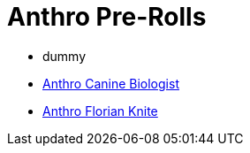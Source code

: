 = Anthro Pre-Rolls

* dummy
* xref:pre_rolls:anthro_canine_biologist_1990_0805_1442_0042.adoc[Anthro Canine Biologist, window=_blank]
* xref:pre_rolls:anthro_florian_knite_2023_1220_1543_0042.adoc[Anthro Florian Knite, window=_blank]